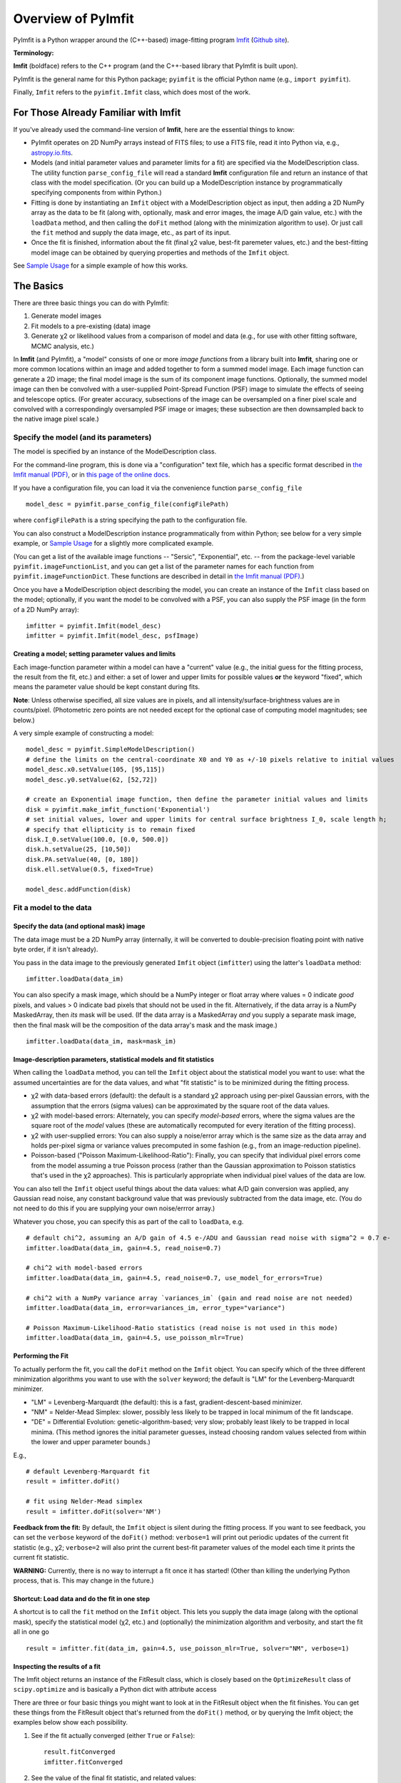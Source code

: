 Overview of PyImfit
===================

PyImfit is a Python wrapper around the (C++-based) image-fitting program
`Imfit <https://www.mpe.mpg.de/~erwin/code/imfit>`__ (`Github
site <https://github.com/perwin/imfit>`__).

**Terminology:**

**Imfit** (boldface) refers to the C++ program (and the C++-based
library that PyImfit is built upon).

PyImfit is the general name for this Python package; ``pyimfit`` is the
official Python name (e.g., ``import pyimfit``).

Finally, ``Imfit`` refers to the ``pyimfit.Imfit`` class, which does
most of the work.

For Those Already Familiar with Imfit
-------------------------------------

If you've already used the command-line version of **Imfit**, here are
the essential things to know:

-  PyImfit operates on 2D NumPy arrays instead of FITS files; to use a
   FITS file, read it into Python via, e.g.,
   `astropy.io.fits <http://docs.astropy.org/en/stable/io/fits/>`__.

-  Models (and initial parameter values and parameter limits for a fit)
   are specified via the ModelDescription class. The utility function
   ``parse_config_file`` will read a standard **Imfit** configuration
   file and return an instance of that class with the model
   specification. (Or you can build up a ModelDescription instance by
   programmatically specifying components from within Python.)

-  Fitting is done by instantiating an ``Imfit`` object with a
   ModelDescription object as input, then adding a 2D NumPy array as the
   data to be fit (along with, optionally, mask and error images, the
   image A/D gain value, etc.) with the ``loadData`` method, and then
   calling the ``doFit`` method (along with the minimization algorithm
   to use). Or just call the ``fit`` method and supply the data image,
   etc., as part of its input.

-  Once the fit is finished, information about the fit (final χ2 value,
   best-fit paremeter values, etc.) and the best-fitting model image can
   be obtained by querying properties and methods of the ``Imfit``
   object.

See `Sample Usage <./sample_usage.html>`__ for a simple example of how
this works.

The Basics
----------

There are three basic things you can do with PyImfit:

1. Generate model images

2. Fit models to a pre-existing (data) image

3. Generate χ2 or likelihood values from a comparison of model and data
   (e.g., for use with other fitting software, MCMC analysis, etc.)

In **Imfit** (and PyImfit), a "model" consists of one or more *image
functions* from a library built into **Imfit**, sharing one or more
common locations within an image and added together to form a summed
model image. Each image function can generate a 2D image; the final
model image is the sum of its component image functions. Optionally, the
summed model image can then be convolved with a user-supplied
Point-Spread Function (PSF) image to simulate the effects of seeing and
telescope optics. (For greater accuracy, subsections of the image can be
oversampled on a finer pixel scale and convolved with a correspondingly
oversampled PSF image or images; these subsection are then downsampled
back to the native image pixel scale.)

Specify the model (and its parameters)
~~~~~~~~~~~~~~~~~~~~~~~~~~~~~~~~~~~~~~

The model is specified by an instance of the ModelDescription class.

For the command-line program, this is done via a "configuration" text
file, which has a specific format described in `the Imfit manual
(PDF) <https://www.mpe.mpg.de/~erwin/resources/imfit/imfit_howto.pdf>`__,
or in `this page of the online
docs <https://imfit.readthedocs.io/en/latest/config_file_format.html>`__.

If you have a configuration file, you can load it via the convenience
function ``parse_config_file``

::

    model_desc = pyimfit.parse_config_file(configFilePath)

where ``configFilePath`` is a string specifying the path to the
configuration file.

You can also construct a ModelDescription instance programmatically from
within Python; see below for a very simple example, or `Sample
Usage <./sample_usage.html>`__ for a slightly more complicated example.

(You can get a list of the available image functions -- "Sersic",
"Exponential", etc. -- from the package-level variable
``pyimfit.imageFunctionList``, and you can get a list of the parameter
names for each function from ``pyimfit.imageFunctionDict``. These
functions are described in detail in `the Imfit manual
(PDF) <https://www.mpe.mpg.de/~erwin/resources/imfit/imfit_howto.pdf>`__.)

Once you have a ModelDescription object describing the model, you can
create an instance of the ``Imfit`` class based on the model;
optionally, if you want the model to be convolved with a PSF, you can
also supply the PSF image (in the form of a 2D NumPy array):

::

    imfitter = pyimfit.Imfit(model_desc)
    imfitter = pyimfit.Imfit(model_desc, psfImage)

Creating a model; setting parameter values and limits
^^^^^^^^^^^^^^^^^^^^^^^^^^^^^^^^^^^^^^^^^^^^^^^^^^^^^

Each image-function parameter within a model can have a "current" value
(e.g., the initial guess for the fitting process, the result from the
fit, etc.) and either: a set of lower and upper limits for possible
values **or** the keyword "fixed", which means the parameter value
should be kept constant during fits.

**Note**: Unless otherwise specified, all size values are in pixels, and
all intensity/surface-brightness values are in counts/pixel.
(Photometric zero points are not needed except for the optional case of
computing model magnitudes; see below.)

A very simple example of constructing a model:

::

    model_desc = pyimfit.SimpleModelDescription()
    # define the limits on the central-coordinate X0 and Y0 as +/-10 pixels relative to initial values
    model_desc.x0.setValue(105, [95,115])
    model_desc.y0.setValue(62, [52,72])

    # create an Exponential image function, then define the parameter initial values and limits
    disk = pyimfit.make_imfit_function('Exponential')
    # set initial values, lower and upper limits for central surface brightness I_0, scale length h;
    # specify that ellipticity is to remain fixed
    disk.I_0.setValue(100.0, [0.0, 500.0])
    disk.h.setValue(25, [10,50])
    disk.PA.setValue(40, [0, 180])
    disk.ell.setValue(0.5, fixed=True)

    model_desc.addFunction(disk)

Fit a model to the data
~~~~~~~~~~~~~~~~~~~~~~~

Specify the data (and optional mask) image
^^^^^^^^^^^^^^^^^^^^^^^^^^^^^^^^^^^^^^^^^^

The data image must be a 2D NumPy array (internally, it will be
converted to double-precision floating point with native byte order, if
it isn't already).

You pass in the data image to the previously generated ``Imfit`` object
(``imfitter``) using the latter's ``loadData`` method:

::

    imfitter.loadData(data_im)

You can also specify a mask image, which should be a NumPy integer or
float array where values = 0 indicate *good* pixels, and values > 0
indicate bad pixels that should not be used in the fit. Alternatively,
if the data array is a NumPy MaskedArray, then *its* mask will be used.
(If the data array is a MaskedArray *and* you supply a separate mask
image, then the final mask will be the composition of the data array's
mask and the mask image.)

::

    imfitter.loadData(data_im, mask=mask_im)

Image-description parameters, statistical models and fit statistics
^^^^^^^^^^^^^^^^^^^^^^^^^^^^^^^^^^^^^^^^^^^^^^^^^^^^^^^^^^^^^^^^^^^

When calling the ``loadData`` method, you can tell the ``Imfit`` object
about the statistical model you want to use: what the assumed
uncertainties are for the data values, and what "fit statistic" is to be
minimized during the fitting process.

-  χ2 with data-based errors (default): the default is a standard χ2
   approach using per-pixel Gaussian errors, with the assumption that
   the errors (sigma values) can be approximated by the square root of
   the data values.

-  χ2 with model-based errors: Alternately, you can specify
   *model-based* errors, where the sigma values are the square root of
   the *model* values (these are automatically recomputed for every
   iteration of the fitting process).

-  χ2 with user-supplied errors: You can also supply a noise/error array
   which is the same size as the data array and holds per-pixel sigma or
   variance values precomputed in some fashion (e.g., from an
   image-reduction pipeline).

-  Poisson-based ("Poisson Maximum-Likelihood-Ratio"): Finally, you can
   specify that individual pixel errors come from the model assuming a
   true Poisson process (rather than the Gaussian approximation to
   Poisson statistics that's used in the χ2 approaches). This is
   particularly appropriate when individual pixel values of the data are
   low.

You can also tell the ``Imfit`` object useful things about the data
values: what A/D gain conversion was applied, any Gaussian read noise,
any constant background value that was previously subtracted from the
data image, etc. (You do not need to do this if you are supplying your
own noise/errror array.)

Whatever you chose, you can specify this as part of the call to
``loadData``, e.g.

::

    # default chi^2, assuming an A/D gain of 4.5 e-/ADU and Gaussian read noise with sigma^2 = 0.7 e-
    imfitter.loadData(data_im, gain=4.5, read_noise=0.7)

    # chi^2 with model-based errors
    imfitter.loadData(data_im, gain=4.5, read_noise=0.7, use_model_for_errors=True)

    # chi^2 with a NumPy variance array `variances_im` (gain and read noise are not needed)
    imfitter.loadData(data_im, error=variances_im, error_type="variance")

    # Poisson Maximum-Likelihood-Ratio statistics (read noise is not used in this mode)
    imfitter.loadData(data_im, gain=4.5, use_poisson_mlr=True)

Performing the Fit
^^^^^^^^^^^^^^^^^^

To actually perform the fit, you call the ``doFit`` method on the
``Imfit`` object. You can specify which of the three different
minimization algorithms you want to use with the ``solver`` keyword; the
default is "LM" for the Levenberg-Marquardt minimizer.

-  "LM" = Levenberg-Marquardt (the default): this is a fast,
   gradient-descent-based minimizer.

-  "NM" = Nelder-Mead Simplex: slower, possibly less likely to be
   trapped in local minimum of the fit landscape.

-  "DE" = Differential Evolution: genetic-algorithm-based; very slow;
   probably least likely to be trapped in local minima. (This method
   ignores the initial parameter guesses, instead choosing random values
   selected from within the lower and upper parameter bounds.)

E.g.,

::

    # default Levenberg-Marquardt fit
    result = imfitter.doFit()

    # fit using Nelder-Mead simplex
    result = imfitter.doFit(solver='NM')

**Feedback from the fit:** By default, the ``Imfit`` object is silent
during the fitting process. If you want to see feedback, you can set the
``verbose`` keyword of the ``doFit()`` method: ``verbose=1`` will print
out periodic updates of the current fit statistic (e.g., χ2;
``verbose=2`` will also print the current best-fit parameter values of
the model each time it prints the current fit statistic.

**WARNING:** Currently, there is no way to interrupt a fit once it has
started! (Other than killing the underlying Python process, that is.
This may change in the future.)

Shortcut: Load data and do the fit in one step
^^^^^^^^^^^^^^^^^^^^^^^^^^^^^^^^^^^^^^^^^^^^^^

A shortcut is to call the ``fit`` method on the ``Imfit`` object. This
lets you supply the data image (along with the optional mask), specify
the statistical model (χ2, etc.) and (optionally) the minimization
algorithm and verbosity, and start the fit all in one go

::

    result = imfitter.fit(data_im, gain=4.5, use_poisson_mlr=True, solver="NM", verbose=1)

Inspecting the results of a fit
^^^^^^^^^^^^^^^^^^^^^^^^^^^^^^^

The Imfit object returns an instance of the FitResult class, which is
closely based on the ``OptimizeResult`` class of ``scipy.optimize`` and
is basically a Python dict with attribute access

There are three or four basic things you might want to look at in the
FitResult object when the fit finishes. You can get these things from
the FitResult object that's returned from the ``doFit()`` method, or by
querying the Imfit object; the examples below show each possibility.

1. See if the fit actually converged (either ``True`` or ``False``):

   ::

           result.fitConverged
           imfitter.fitConverged

2. See the value of the final fit statistic, and related values:

   ::

           result.fitStat   # final chi^2 or PMLR value
           result.reducedFitStat   # reduced version of same
           result.aic   # corresponding Akaike Information Criterion value
           result.bic   # corresponding Bayesian Information Criterion value

           imfitter.fitStatistic
           imfitter.reducedFitStatistic
           imfitter.AIC
           imfitter.BIC

3.A. Get the best-fit parameter values in the form of a 1D NumPy array:

::

            bestfit_parameters = result.params
            bestfit_parameters = imfitter.getRawParameters()

3.B. Get the 1-sigma uncertainties on the best-fit parameter values in
the form of a 1D NumPy array. Note that these are only produced if the
default Levenberg-Marquardt solver was used, and are fairly crude
estimates that should be used with caution. A somewhat better approach
might be to do `bootstrap resampling <./bootstrap.html>`__, or even `use
a Markov Chain Monte Carlo code such as
"emcee" <./pyimfit_emcee.html>`__.

::

            bestfit_parameters_errs = results.paramErrs
            bestfit_parameters_errs = imfit_fitter.getParameterErrors()

Other things you might be interested in:

1. Get the best-fitting model image (a 2D NumPy array)

   ::

            bestfit_model_im = imfitter.getModelImage()

2. Get fluxes and magnitudes for the best-fitting model -- note that
   what is returned is a tuple of the total flux/magnitude and a NumPy
   array of the fluxes/magnitudes for the individual components of the
   model (in the order they are listed in the model):

   ::

            # get the total flux (counts or whatever the pixel values are) and the
            # individual-component fluxes
            (totalFlux, componentFluxes) = imfitter.getModelFluxes()

            # get total and individual-component magnitudes, if you know the zero point
            # for your image (25.72 in this example)
            (totalMag, componentMagnitudes) = imfitter.getModelMagnitudes(zeroPoint=25.72)

Of course, you might also want to inspect the residuals of the fit;
since your data image and the output best-fit model image are both NumPy
arrays, this is simple enough:

::

    residual_im = data_im - bestfit_model_im

Generate a model image (without fitting)
~~~~~~~~~~~~~~~~~~~~~~~~~~~~~~~~~~~~~~~~

Sometimes you may want to generate model images without fitting any
data. In this case, you can call the ``getModelImage`` method on the
``Imfit`` object without running the fit.

::

    model_im = imfitter.getModelImage(shape=image_shape)

where ``image_shape`` is a 2-element integer tuple defining the image
shape in the usual NumPy fashion (i.e., an image with n\_rows and
n\_colums has shape=(n\_columns,n\_rows)).

If the ``Imfit`` object (``imfitter``) already has a data image assigned
to it, then the output image will have the same dimensions as the data
image, and you do not need to specify the shape.

Note that by default this will generate a model image using the current
parameter values of the model (the initial values, if no fit has been
done, or the best-fit values if a fit *has* been done). You can specify
that a *different* set of parameter values (in the form of a 1-D NumPy
array of the correct length) should be used to compute the model via the
``newParameters`` keyword:

::

    model_im = imfitter.getModelImage(newParameters=parameter_array)
